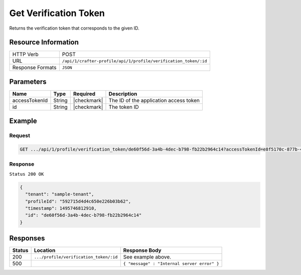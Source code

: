 .. .. include:: /includes/unicode-checkmark.rst

.. _crafter-profile-api-profile-verification_token-get:

======================
Get Verification Token
======================

Returns the verification token that corresponds to the given ID.

--------------------
Resource Information
--------------------

+----------------------------+-------------------------------------------------------------------------+
|| HTTP Verb                 || POST                                                                   |
+----------------------------+-------------------------------------------------------------------------+
|| URL                       || ``/api/1/crafter-profile/api/1/profile/verification_token/:id``        |
+----------------------------+-------------------------------------------------------------------------+
|| Response Formats          || ``JSON``                                                               |
+----------------------------+-------------------------------------------------------------------------+

----------
Parameters
----------

+-------------------+-------------+---------------+---------------------------------------------------------------------------------------------------------------------------+
|| Name             || Type       || Required     || Description                                                                                                              |
+===================+=============+===============+===========================================================================================================================+
|| accessTokenId    || String     || |checkmark|  || The ID of the application access token                                                                                   |
+-------------------+-------------+---------------+---------------------------------------------------------------------------------------------------------------------------+
|| id               || String     || |checkmark|  || The token ID                                                                                                             |
+-------------------+-------------+---------------+---------------------------------------------------------------------------------------------------------------------------+

-------
Example
-------

^^^^^^^
Request
^^^^^^^

.. code-block:: guess

  GET .../api/1/profile/verification_token/de60f56d-3a4b-4dec-b798-fb22b2964c14?accessTokenId=e8f5170c-877b-416f-b70f-4b09772f8e2d

^^^^^^^^
Response
^^^^^^^^

``Status 200 OK``

.. code-block:: json
  
  {
    "tenant": "sample-tenant",
    "profileId": "592715d4d4c650e226b03b62",
    "timestamp": 1495746812910,
    "id": "de60f56d-3a4b-4dec-b798-fb22b2964c14"
  }

---------
Responses
---------

+---------+------------------------------------------------+--------------------------------------------------------------------------------------------------------------------------------------------------------------------+
|| Status || Location                                      || Response Body                                                                                                                                                     |
+=========+================================================+====================================================================================================================================================================+
|| 200    || ``.../profile/verification_token/:id``        || See example above.                                                                                                                                                |
+---------+------------------------------------------------+--------------------------------------------------------------------------------------------------------------------------------------------------------------------+
|| 500    ||                                               || ``{ "message" : "Internal server error" }``                                                                                                                       |
+---------+------------------------------------------------+--------------------------------------------------------------------------------------------------------------------------------------------------------------------+
